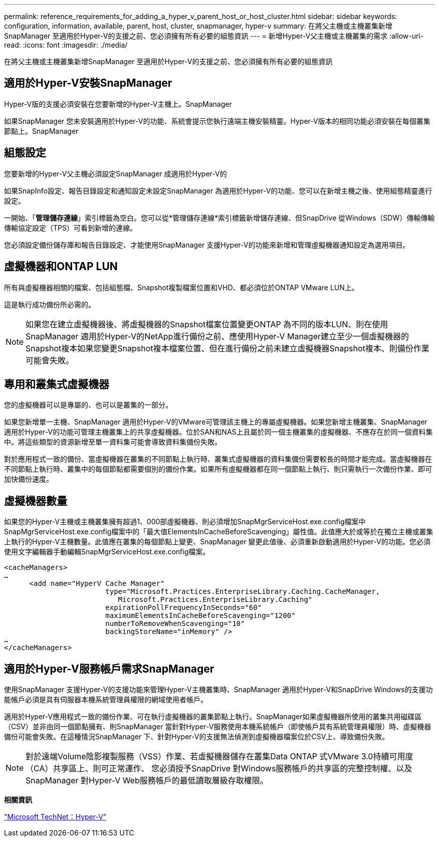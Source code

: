 ---
permalink: reference_requirements_for_adding_a_hyper_v_parent_host_or_host_cluster.html 
sidebar: sidebar 
keywords: configuration, information, available, parent, host, cluster, snapmanager, hyper-v 
summary: 在將父主機或主機叢集新增SnapManager 至適用於Hyper-V的支援之前、您必須擁有所有必要的組態資訊 
---
= 新增Hyper-V父主機或主機叢集的需求
:allow-uri-read: 
:icons: font
:imagesdir: ./media/


[role="lead"]
在將父主機或主機叢集新增SnapManager 至適用於Hyper-V的支援之前、您必須擁有所有必要的組態資訊



== 適用於Hyper-V安裝SnapManager

Hyper-V版的支援必須安裝在您要新增的Hyper-V主機上。SnapManager

如果SnapManager 您未安裝適用於Hyper-V的功能、系統會提示您執行遠端主機安裝精靈。Hyper-V版本的相同功能必須安裝在每個叢集節點上。SnapManager



== 組態設定

您要新增的Hyper-V父主機必須設定SnapManager 成適用於Hyper-V的

如果SnapInfo設定、報告目錄設定和通知設定未設定SnapManager 為適用於Hyper-V的功能、您可以在新增主機之後、使用組態精靈進行設定。

一開始、「*管理儲存連線*」索引標籤為空白。您可以從*管理儲存連線*索引標籤新增儲存連線、但SnapDrive 從Windows（SDW）傳輸傳輸傳輸協定設定（TPS）可看到新增的連線。

您必須設定備份儲存庫和報告目錄設定、才能使用SnapManager 支援Hyper-V的功能來新增和管理虛擬機器通知設定為選用項目。



== 虛擬機器和ONTAP LUN

所有與虛擬機器相關的檔案、包括組態檔、Snapshot複製檔案位置和VHD、都必須位於ONTAP VMware LUN上。

這是執行成功備份所必需的。


NOTE: 如果您在建立虛擬機器後、將虛擬機器的Snapshot檔案位置變更ONTAP 為不同的版本LUN、則在使用SnapManager 適用於Hyper-V的NetApp進行備份之前、應使用Hyper-V Manager建立至少一個虛擬機器的Snapshot複本如果您變更Snapshot複本檔案位置、但在進行備份之前未建立虛擬機器Snapshot複本、則備份作業可能會失敗。



== 專用和叢集式虛擬機器

您的虛擬機器可以是專屬的、也可以是叢集的一部分。

如果您新增單一主機、SnapManager 適用於Hyper-V的VMware可管理該主機上的專屬虛擬機器。如果您新增主機叢集、SnapManager 適用於Hyper-V的功能可管理主機叢集上的共享虛擬機器。位於SAN和NAS上且屬於同一個主機叢集的虛擬機器、不應存在於同一個資料集中。將這些類型的資源新增至單一資料集可能會導致資料集備份失敗。

對於應用程式一致的備份、當虛擬機器在叢集的不同節點上執行時、叢集式虛擬機器的資料集備份需要較長的時間才能完成。當虛擬機器在不同節點上執行時、叢集中的每個節點都需要個別的備份作業。如果所有虛擬機器都在同一個節點上執行、則只需執行一次備份作業、即可加快備份速度。



== 虛擬機器數量

如果您的Hyper-V主機或主機叢集擁有超過1、000部虛擬機器、則必須增加SnapMgrServiceHost.exe.config檔案中SnapMgrServiceHost.exe.config檔案中的「最大值ElementsInCacheBeforeScavenging」屬性值。此值應大於或等於在獨立主機或叢集上執行的Hyper-V主機數量。此值應在叢集的每個節點上變更、SnapManager 變更此值後、必須重新啟動適用於Hyper-V的功能。您必須使用文字編輯器手動編輯SnapMgrServiceHost.exe.config檔案。

[listing]
----
<cacheManagers>
…
      <add name="HyperV Cache Manager"
                        type="Microsoft.Practices.EnterpriseLibrary.Caching.CacheManager,
                           Microsoft.Practices.EnterpriseLibrary.Caching"
                        expirationPollFrequencyInSeconds="60"
                        maximumElementsInCacheBeforeScavenging="1200"
                        numberToRemoveWhenScavenging="10"
                        backingStoreName="inMemory" />
…
</cacheManagers>
----


== 適用於Hyper-V服務帳戶需求SnapManager

使用SnapManager 支援Hyper-V的支援功能來管理Hyper-V主機叢集時、SnapManager 適用於Hyper-V和SnapDrive Windows的支援功能帳戶必須是具有伺服器本機系統管理員權限的網域使用者帳戶。

適用於Hyper-V應用程式一致的備份作業、可在執行虛擬機器的叢集節點上執行。SnapManager如果虛擬機器所使用的叢集共用磁碟區（CSV）並非由同一個節點擁有、則SnapManager 當針對Hyper-V服務使用本機系統帳戶（即使帳戶具有系統管理員權限）時、虛擬機器備份可能會失敗。在這種情況SnapManager 下、針對Hyper-V的支援無法偵測到虛擬機器檔案位於CSV上、導致備份失敗。


NOTE: 對於遠端Volume陰影複製服務（VSS）作業、若虛擬機器儲存在叢集Data ONTAP 式VMware 3.0持續可用度（CA）共享區上、則可正常運作、 您必須授予SnapDrive 對Windows服務帳戶的共享區的完整控制權、以及SnapManager 對Hyper-V Web服務帳戶的最低讀取層級存取權限。

*相關資訊*

http://technet.microsoft.com/library/cc753637(WS.10).aspx["Microsoft TechNet：Hyper-V"]
